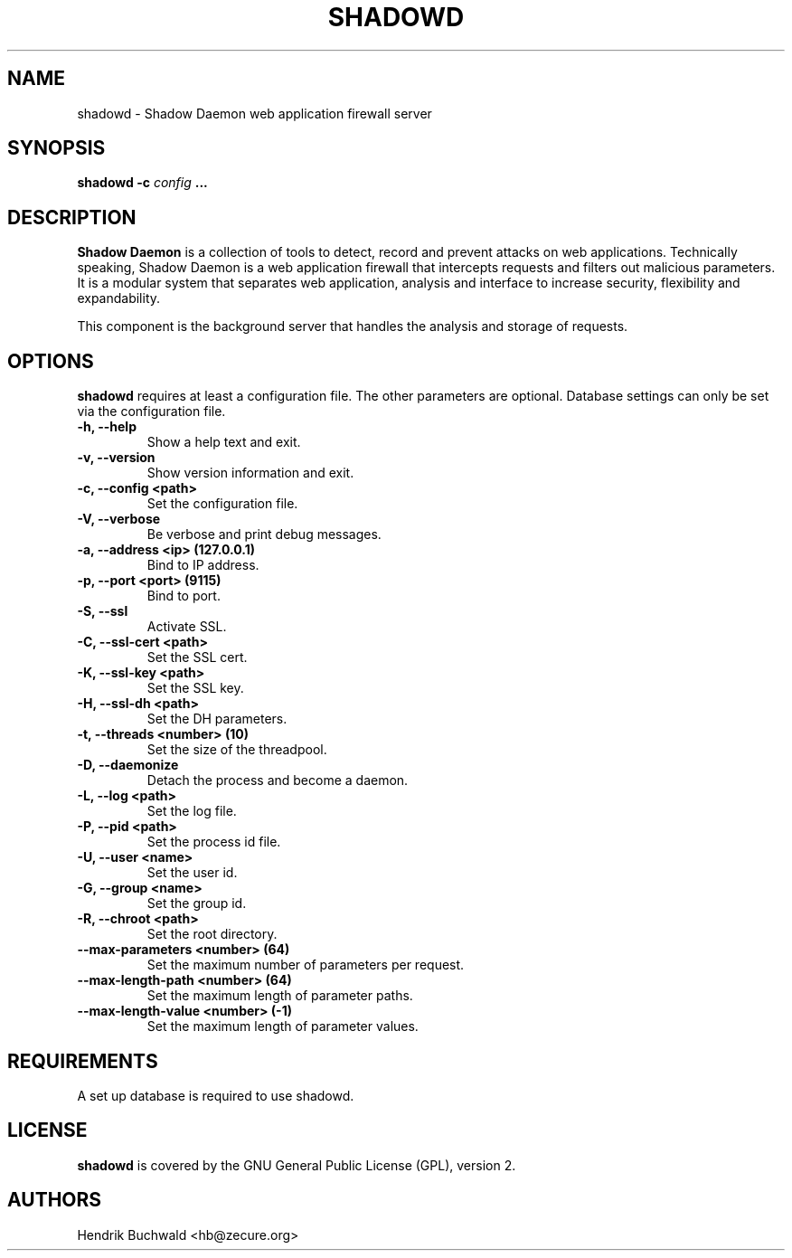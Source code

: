 .TH SHADOWD 1 "Jan 21, 2015"
.SH "NAME"
shadowd \- Shadow Daemon web application firewall server
.SH "SYNOPSIS"
.B shadowd -c
.I config
.B ...
.SH "DESCRIPTION"
.B Shadow Daemon
is a collection of tools to detect, record and prevent attacks on web
applications. Technically speaking, Shadow Daemon is a web application
firewall that intercepts requests and filters out malicious parameters.
It is a modular system that separates web application, analysis and
interface to increase security, flexibility and expandability.
.sp
This component is the background server that handles the analysis and
storage of requests.
.SH "OPTIONS"
.B shadowd
requires at least a configuration file. The other parameters are optional.
Database settings can only be set via the configuration file.
.TP
.B "\-h, \-\-help"
Show a help text and exit.
.TP
.B "\-v, \-\-version"
Show version information and exit.
.TP
.B "\-c, \-\-config <path>"
Set the configuration file.
.TP
.B "\-V, \-\-verbose"
Be verbose and print debug messages.
.TP
.B "\-a, \-\-address <ip> (127.0.0.1)"
Bind to IP address.
.TP
.B "\-p, \-\-port <port> (9115)"
Bind to port.
.TP
.B "\-S, \-\-ssl"
Activate SSL.
.TP
.B "\-C, \-\-ssl\-cert <path>"
Set the SSL cert.
.TP
.B "\-K, \-\-ssl\-key <path>"
Set the SSL key.
.TP
.B "\-H, \-\-ssl\-dh <path>"
Set the DH parameters.
.TP
.B "\-t, \-\-threads <number> (10)"
Set the size of the threadpool.
.TP
.B "\-D, \-\-daemonize"
Detach the process and become a daemon.
.TP
.B "\-L, \-\-log <path>"
Set the log file.
.TP
.B "\-P, \-\-pid <path>"
Set the process id file.
.TP
.B "\-U, \-\-user <name>"
Set the user id.
.TP
.B "\-G, \-\-group <name>"
Set the group id.
.TP
.B "\-R, \-\-chroot <path>"
Set the root directory.
.TP
.B "\-\-max-parameters <number> (64)"
Set the maximum number of parameters per request.
.TP
.B "\-\-max-length-path <number> (64)"
Set the maximum length of parameter paths.
.TP
.B "\-\-max-length-value <number> (-1)"
Set the maximum length of parameter values.
.SH "REQUIREMENTS"
A set up database is required to use shadowd.
.SH "LICENSE"
.B shadowd
is covered by the GNU General Public License (GPL), version 2.
.SH "AUTHORS"
Hendrik Buchwald <hb@zecure.org>
